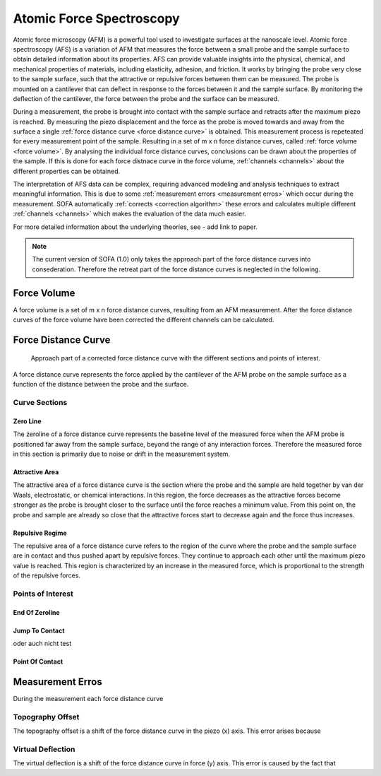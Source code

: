 =========================
Atomic Force Spectroscopy
=========================

Atomic force microscopy (AFM) is a powerful tool used to investigate surfaces at the nanoscale level. Atomic force spectroscopy (AFS) is a variation of AFM that measures the force between a small probe and the sample surface to obtain detailed information about its properties. AFS can provide valuable insights into the physical, chemical, and mechanical properties of materials, including elasticity, adhesion, and friction. It works by bringing the probe very close to the sample surface, such that the attractive or repulsive forces between them can be measured. The probe is mounted on a cantilever that can deflect in response to the forces between it and the sample surface. By monitoring the deflection of the cantilever, the force between the probe and the surface can be measured. 

During a measurement, the probe is brought into contact with the sample surface and retracts after the maximum piezo is reached. By measuring the piezo displacement and the force as the probe is moved towards and away from the surface a single :ref:`force distance curve <force distance curve>` is obtained. This measurement process is repeteated for every measurement point of the sample. Resulting in a set of m x n force distance curves, called :ref:`force volume <force volume>`. By analysing the individual force distance curves, conclusions can be drawn about the properties of the sample. If this is done for each force distnace curve in the force volume, :ref:`channels <channels>` about the different properties can be obtained. 

The interpretation of AFS data can be complex, requiring advanced modeling and analysis techniques to extract meaningful information. This is due to some :ref:`measurement errors <measurement erros>` which occur during the measurement. SOFA automatically :ref:`corrects <correction algorithm>` these errors and calculates multiple different :ref:`channels <channels>` which makes the evaluation of the data much easier. 

For more detailed information about the underlying theories, see - add link to paper.

.. note::
	The current version of SOFA (1.0) only takes the approach part of the force distance curves into consederation. Therefore the retreat part of the force distance curves is neglected in the following.

.. _force volume:

Force Volume
============

A force volume is a set of m x n force distance curves, resulting from an AFM measurement. After the force distance curves of the force volume have been corrected the different channels can be calculated.

.. _force distance curve:

Force Distance Curve
====================

.. figure:: images/force_distance_curve.svg
	:alt: image of the approach part of a force distance curve

	Approach part of a corrected force distance curve with the different sections and points of interest.

A force distance curve represents the force applied by the cantilever of the AFM probe on the sample surface as a function of the distance between the probe and the surface. 

.. _curve sections:

Curve Sections
--------------

Zero Line
~~~~~~~~~

The zeroline of a force distance curve represents the baseline level of the measured force when the AFM probe is positioned far away from the sample surface, beyond the range of any interaction forces. Therefore the measured force in this section is primarily due to noise or drift in the measurement system. 

Attractive Area
~~~~~~~~~~~~~~~

The attractive area of a force distance curve is the section where the probe and the sample are held together by van der Waals, electrostatic, or chemical interactions. In this region, the force decreases as the attractive forces become stronger as the probe is brought closer to the surface until the force reaches a minimum value. From this point on, the probe and sample are already so close that the attractive forces start to decrease again and the force thus increases.

Repulsive Regime
~~~~~~~~~~~~~~~~

The repulsive area of a force distance curve refers to the region of the curve where the probe and the sample surface are in contact and thus pushed apart by repulsive forces. They continue to approach each other until the maximum piezo value is reached. This region is characterized by an increase in the measured force, which is proportional to the strength of the repulsive forces.

.. _points of interest:

Points of Interest
------------------

End Of Zeroline
~~~~~~~~~~~~~~~

Jump To Contact
~~~~~~~~~~~~~~~

oder auch nicht test

Point Of Contact
~~~~~~~~~~~~~~~~

.. _measurement erros:

Measurement Erros
=================

During the measurement each force distance curve 

Topography Offset
-----------------

The topography offset is a shift of the force distance curve in the piezo (x) axis. This error arises because

Virtual Deflection
------------------

The virtual deflection is a shift of the force distance curve in force (y) axis. This error is caused by the fact that 